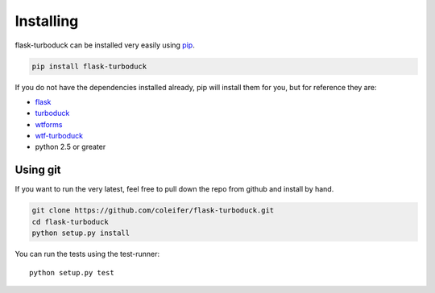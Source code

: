 .. _installation:

Installing
==========

flask-turboduck can be installed very easily using `pip <http://www.pip-installer.org/en/latest/index.html>`_.

.. code-block:: shell

    pip install flask-turboduck

If you do not have the dependencies installed already, pip will install them
for you, but for reference they are:

* `flask <https://github.com/mitsuhiko/flask>`_
* `turboduck <https://github.com/coleifer/turboduck>`_
* `wtforms <https://bitbucket.org/simplecodes/wtforms>`_
* `wtf-turboduck <https://github.com/coleifer/wtf-turboduck>`_
* python 2.5 or greater


Using git
---------

If you want to run the very latest, feel free to pull down the repo from github
and install by hand.

.. code-block:: shell

    git clone https://github.com/coleifer/flask-turboduck.git
    cd flask-turboduck
    python setup.py install

You can run the tests using the test-runner::

    python setup.py test
